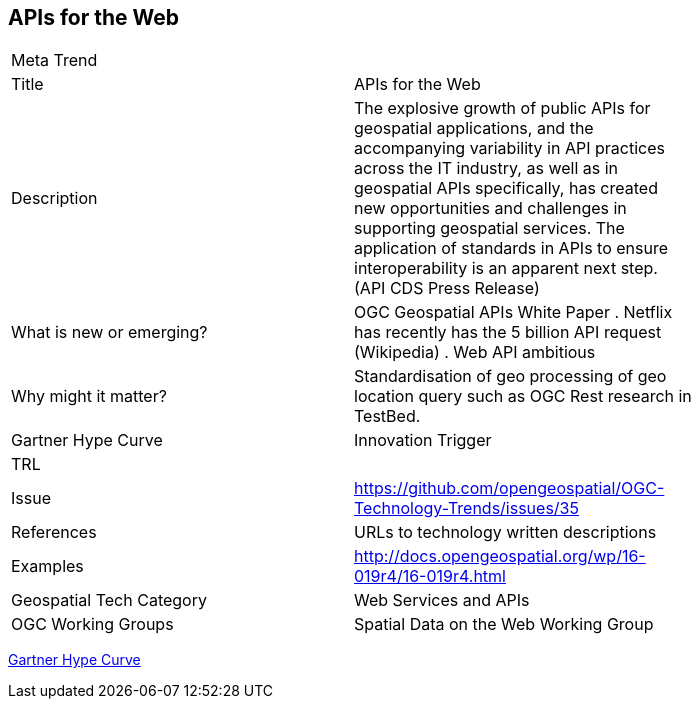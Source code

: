 [#APIs4]
[discrete]
== APIs for the Web

[width="80%"]
|=======================
|Meta Trend	|
|Title |APIs for the Web
|Description | The explosive growth of public APIs for geospatial applications, and the accompanying variability in API practices across the IT industry, as well as in geospatial APIs specifically, has created new opportunities and challenges in supporting geospatial services. The application of standards in APIs to ensure interoperability is an apparent next step. (API CDS Press Release)
| What is new or emerging?	| OGC Geospatial APIs White Paper .
Netflix has recently has the 5 billion API request (Wikipedia) .
Web API ambitious
| Why might it matter? | Standardisation of geo processing of geo location query such as OGC Rest research in TestBed.
| Gartner Hype Curve | Innovation Trigger
| TRL |
| Issue |https://github.com/opengeospatial/OGC-Technology-Trends/issues/35
|References | URLs to technology written descriptions
|Examples | http://docs.opengeospatial.org/wp/16-019r4/16-019r4.html
|Geospatial Tech Category 	| Web Services and APIs
|OGC Working Groups | Spatial Data on the Web Working Group
|=======================

link:http://www.gartner.com/technology/research/methodologies/hype-cycle.jsp[Gartner Hype Curve]

<<<
